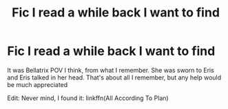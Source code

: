 #+TITLE: Fic I read a while back I want to find

* Fic I read a while back I want to find
:PROPERTIES:
:Author: largeEoodenBadger
:Score: 2
:DateUnix: 1576190913.0
:DateShort: 2019-Dec-13
:FlairText: What's That Fic?
:END:
It was Bellatrix POV I think, from what I remember. She was sworn to Eris and Eris talked in her head. That's about all I remember, but any help would be much appreciated

Edit: Never mind, I found it: linkffn(All According To Plan)

